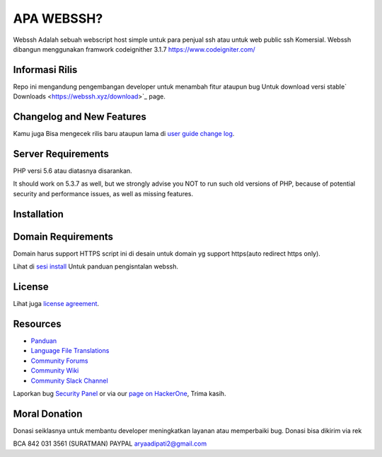 ###################
APA WEBSSH?
###################

Webssh Adalah sebuah webscript host simple untuk para penjual ssh atau untuk web public
ssh Komersial.
Webssh dibangun menggunakan framwork codeignither 3.1.7
https://www.codeigniter.com/

*******************
Informasi Rilis
*******************

Repo ini mengandung pengembangan developer untuk menambah fitur ataupun bug
Untuk download versi stable` Downloads
<https://webssh.xyz/download>`_ page.

**************************
Changelog and New Features
**************************

Kamu juga Bisa mengecek rilis baru ataupun lama di `user
guide change log <https://github.com/adipatiarya/webssh.git>`_.

*******************
Server Requirements
*******************

PHP versi 5.6 atau diatasnya disarankan.

It should work on 5.3.7 as well, but we strongly advise you NOT to run
such old versions of PHP, because of potential security and performance
issues, as well as missing features.

************
Installation
************

*******************
Domain Requirements
*******************

Domain harus support HTTPS
script ini di desain untuk domain yg support https(auto redirect https only).


Lihat di `sesi install <https://webssh.xyz/user_guide/installation/index.html>`_
Untuk panduan pengisntalan webssh.

*******
License
*******

Lihat juga `license
agreement <https://github.com/adipatiarya/webssh/blob/develop/user_guide_src/source/license.rst>`_.

*********
Resources
*********

-  `Panduan <https://webssh.xyz/docs>`_
-  `Language File Translations <https://github.com/bcit-ci/codeigniter3-translations>`_
-  `Community Forums <http://forum.codeigniter.com/>`_
-  `Community Wiki <https://github.com/bcit-ci/CodeIgniter/wiki>`_
-  `Community Slack Channel <https://codeigniterchat.slack.com>`_

Laporkan bug `Security Panel <mailto:aryaadipati2@gmail.com>`_
or via our `page on HackerOne <https://hackerone.com/webssh>`_, Trima kasih.

***************
Moral Donation
***************

Donasi seiklasnya untuk membantu developer  meningkatkan layanan atau memperbaiki bug.
Donasi bisa dikirim via rek

BCA 842 031 3561 (SURATMAN)
PAYPAL aryaadipati2@gmail.com